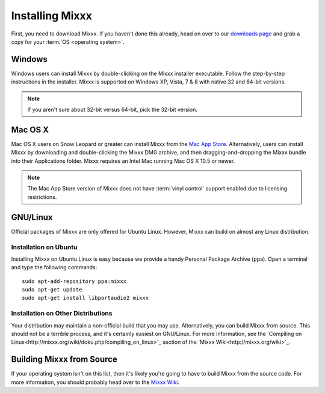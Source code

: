 Installing Mixxx
****************

First, you need to download Mixxx. If you haven't done this already, head on
over to our `downloads page <http://mixxx.org/download.php>`_ and grab a copy
for your :term:`OS <operating system>`.

Windows
=======

Windows users can install Mixxx by double-clicking on the Mixxx installer
executable. Follow the step-by-step instructions in the installer. Mixxx is
supported on Windows XP, Vista, 7 & 8 with native 32 and 64-bit versions.

.. note:: If you aren't sure about 32-bit versus 64-bit, pick the 32-bit version.

Mac OS X
========

Mac OS X users on Snow Leopard or greater can install Mixxx from the `Mac App
Store <http://itunes.apple.com/us/app/mixxx/id413756578?mt=12>`_.
Alternatively, users can install Mixxx by downloading and
double-clicking the Mixxx DMG archive, and then dragging-and-dropping the Mixxx
bundle into their Applications folder. Mixxx requires an Intel Mac running Mac
OS X 10.5 or newer.

.. note:: The Mac App Store version of Mixxx does not have :term:`vinyl control`
          support enabled due to licensing restrictions.

GNU/Linux
=========

Official packages of Mixxx are only offered for Ubuntu Linux. However,
Mixxx can build on almost any Linux distribution.


Installation on Ubuntu
----------------------

Installing Mixxx on Ubuntu Linux is easy because we provide a handy Personal
Package Archive (ppa). Open a terminal and type the following commands::

    sudo apt-add-repository ppa:mixxx
    sudo apt-get update
    sudo apt-get install libportaudio2 mixxx

Installation on Other Distributions
-----------------------------------

Your distribution may maintain a non-official build that you may use.
Alternatively, you can build Mixxx from source. This should not be a terrible
process, and it's certainly easiest on GNU/Linux. For more information, see the
`Compiling on Linux<http://mixxx.org/wiki/doku.php/compiling_on_linux>`_ section
of the `Mixxx Wiki<http://mixxx.org/wiki>`_.

Building Mixxx from Source
==========================

If your operating system isn't on this list, then it's likely you're going to
have to build Mixxx from the source code. For more information, you should
probably head over to the `Mixxx Wiki <http://mixxx.org/wiki>`_.
